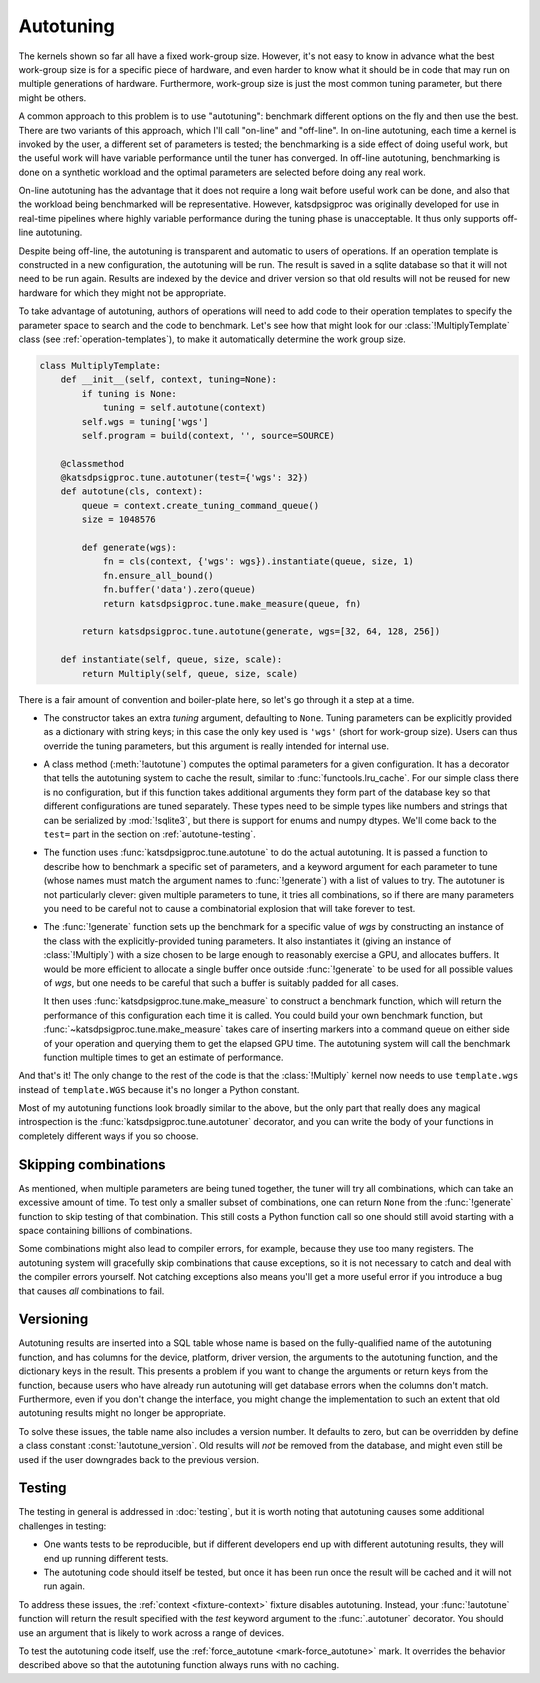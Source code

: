Autotuning
==========
The kernels shown so far all have a fixed work-group size. However, it's not
easy to know in advance what the best work-group size is for a specific piece
of hardware, and even harder to know what it should be in code that may run on
multiple generations of hardware. Furthermore, work-group size is just the
most common tuning parameter, but there might be others.

A common approach to this problem is to use "autotuning": benchmark
different options on the fly and then use the best. There are two variants of
this approach, which I'll call "on-line" and "off-line". In on-line
autotuning, each time a kernel is invoked by the user, a different set of
parameters is tested; the benchmarking is a side effect of doing useful work,
but the useful work will have variable performance until the tuner has
converged. In off-line autotuning, benchmarking is done on a synthetic
workload and the optimal parameters are selected before doing any real work.

On-line autotuning has the advantage that it does not require a long wait
before useful work can be done, and also that the workload being benchmarked
will be representative. However, katsdpsigproc was originally developed for
use in real-time pipelines where highly variable performance during the tuning
phase is unacceptable. It thus only supports off-line autotuning.

Despite being off-line, the autotuning is transparent and automatic to users
of operations. If an operation template is constructed in a new configuration,
the autotuning will be run. The result is saved in a sqlite database so that
it will not need to be run again. Results are indexed by the device and driver
version so that old results will not be reused for new hardware for which they
might not be appropriate.

To take advantage of autotuning, authors of operations will need to add code
to their operation templates to specify the parameter space to search and the
code to benchmark. Let's see how that might look for our
:class:`!MultiplyTemplate` class (see :ref:`operation-templates`), to make it
automatically determine the work group size.

.. code:: python

    class MultiplyTemplate:
        def __init__(self, context, tuning=None):
            if tuning is None:
                tuning = self.autotune(context)
            self.wgs = tuning['wgs']
            self.program = build(context, '', source=SOURCE)

        @classmethod
        @katsdpsigproc.tune.autotuner(test={'wgs': 32})
        def autotune(cls, context):
            queue = context.create_tuning_command_queue()
            size = 1048576

            def generate(wgs):
                fn = cls(context, {'wgs': wgs}).instantiate(queue, size, 1)
                fn.ensure_all_bound()
                fn.buffer('data').zero(queue)
                return katsdpsigproc.tune.make_measure(queue, fn)

            return katsdpsigproc.tune.autotune(generate, wgs=[32, 64, 128, 256])

        def instantiate(self, queue, size, scale):
            return Multiply(self, queue, size, scale)

There is a fair amount of convention and boiler-plate here, so let's go
through it a step at a time.

- The constructor takes an extra `tuning` argument, defaulting to ``None``.
  Tuning parameters can be explicitly provided as a dictionary with string
  keys; in this case the only key used is ``'wgs'`` (short for work-group
  size). Users can thus override the tuning parameters, but this argument is
  really intended for internal use.

- A class method (:meth:`!autotune`) computes the optimal parameters for a given
  configuration. It has a decorator that tells the autotuning system to cache
  the result, similar to :func:`functools.lru_cache`. For our simple class there
  is no configuration, but if this function takes additional arguments they
  form part of the database key so that different configurations are tuned
  separately. These types need to be simple types like numbers and strings
  that can be serialized by :mod:`!sqlite3`, but there is support for enums and
  numpy dtypes. We'll come back to the ``test=`` part in the section on
  :ref:`autotune-testing`.

- The function uses :func:`katsdpsigproc.tune.autotune` to do the actual
  autotuning. It is passed a function to describe how to benchmark a
  specific set of parameters, and a keyword argument for each parameter to
  tune (whose names must match the argument names to :func:`!generate`) with a list
  of values to try. The autotuner is not particularly clever: given multiple
  parameters to tune, it tries all combinations, so if there are many
  parameters you need to be careful not to cause a combinatorial explosion
  that will take forever to test.

- The :func:`!generate` function sets up the benchmark for a specific value of
  `wgs` by constructing an instance of the class with the explicitly-provided
  tuning parameters. It also instantiates it (giving an instance of
  :class:`!Multiply`) with a size chosen to be large enough to reasonably
  exercise a GPU, and allocates buffers. It would be more efficient to
  allocate a single buffer once outside :func:`!generate` to be used for all
  possible values of `wgs`, but one needs to be careful that such a buffer is
  suitably padded for all cases.

  It then uses :func:`katsdpsigproc.tune.make_measure` to construct a
  benchmark function, which will return the performance of this configuration
  each time it is called. You could build your own benchmark function, but
  :func:`~katsdpsigproc.tune.make_measure` takes care of inserting markers
  into a command queue on either side of your operation and querying them to
  get the elapsed GPU time. The autotuning system will call the benchmark
  function multiple times to get an estimate of performance.

And that's it! The only change to the rest of the code is that the
:class:`!Multiply` kernel now needs to use ``template.wgs`` instead of
``template.WGS`` because it's no longer a Python constant.

Most of my autotuning functions look broadly similar to the above, but the
only part that really does any magical introspection is the
:func:`katsdpsigproc.tune.autotuner` decorator, and you can write the body of
your functions in completely different ways if you so choose.

Skipping combinations
---------------------
As mentioned, when multiple parameters are being tuned together, the tuner
will try all combinations, which can take an excessive amount of time. To test
only a smaller subset of combinations, one can return ``None`` from the
:func:`!generate` function to skip testing of that combination. This still
costs a Python function call so one should still avoid starting with a space
containing billions of combinations.

Some combinations might also lead to compiler errors, for example, because
they use too many registers. The autotuning system will gracefully skip
combinations that cause exceptions, so it is not necessary to catch and deal
with the compiler errors yourself. Not catching exceptions also means you'll
get a more useful error if you introduce a bug that causes *all* combinations
to fail.

Versioning
----------
Autotuning results are inserted into a SQL table whose name is based on the
fully-qualified name of the autotuning function, and has columns for the
device, platform, driver version, the arguments to the autotuning function,
and the dictionary keys in the result. This presents a problem if you want to
change the arguments or return keys from the function, because users who have
already run autotuning will get database errors when the columns don't match.
Furthermore, even if you don't change the interface, you might change the
implementation to such an extent that old autotuning results might no longer
be appropriate.

To solve these issues, the table name also includes a version number. It
defaults to zero, but can be overridden by define a class constant
:const:`!autotune_version`. Old results will *not* be removed from the
database, and might even still be used if the user downgrades back to the
previous version.

.. _autotune-testing:

Testing
-------
The testing in general is addressed in :doc:`testing`, but it is worth noting
that autotuning causes some additional challenges in testing:

- One wants tests to be reproducible, but if different developers end up with
  different autotuning results, they will end up running different tests.

- The autotuning code should itself be tested, but once it has been run once
  the result will be cached and it will not run again.

To address these issues, the :ref:`context <fixture-context>` fixture disables
autotuning. Instead, your :func:`!autotune` function will return the result
specified with the `test` keyword argument to the :func:`.autotuner`
decorator. You should use an argument that is likely to work across a range of
devices.

To test the autotuning code itself, use the
:ref:`force_autotune <mark-force_autotune>` mark. It overrides the behavior
described above so that the autotuning function always runs with no caching.
